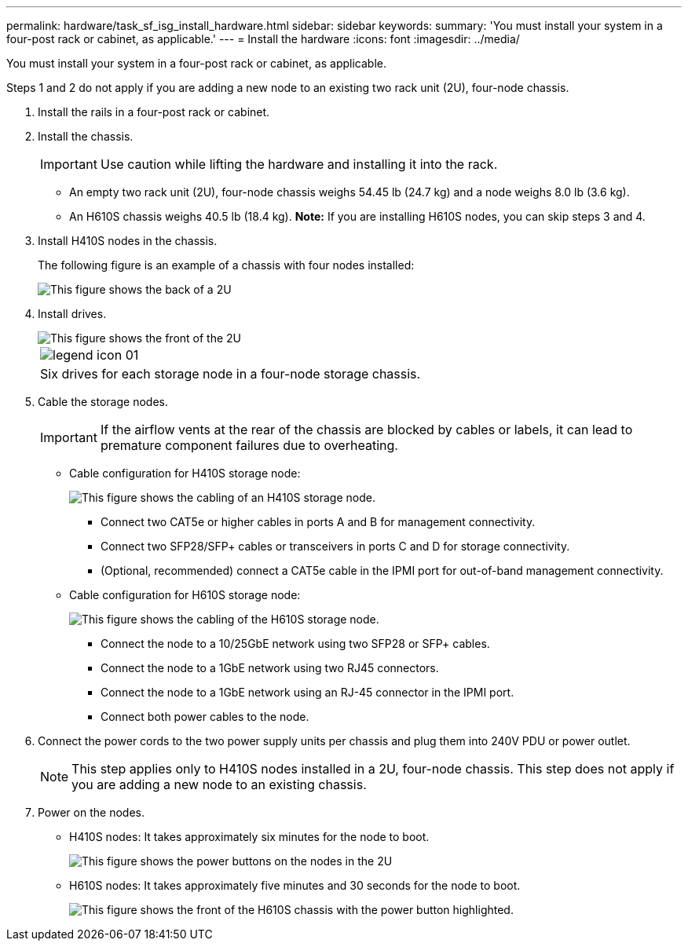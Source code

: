 ---
permalink: hardware/task_sf_isg_install_hardware.html
sidebar: sidebar
keywords: 
summary: 'You must install your system in a four-post rack or cabinet, as applicable.'
---
= Install the hardware
:icons: font
:imagesdir: ../media/

[.lead]
You must install your system in a four-post rack or cabinet, as applicable.

Steps 1 and 2 do not apply if you are adding a new node to an existing two rack unit (2U), four-node chassis.

. Install the rails in a four-post rack or cabinet.
. Install the chassis.
+
IMPORTANT: Use caution while lifting the hardware and installing it into the rack.

 ** An empty two rack unit (2U), four-node chassis weighs 54.45 lb (24.7 kg) and a node weighs 8.0 lb (3.6 kg).
 ** An H610S chassis weighs 40.5 lb (18.4 kg).
*Note:* If you are installing H610S nodes, you can skip steps 3 and 4.

. Install H410S nodes in the chassis.
+
The following figure is an example of a chassis with four nodes installed:
+
image::../media/sf_isi_chassis_rear.png[This figure shows the back of a 2U, four-node chassis with the nodes called out.]

. Install drives.
+
image::../media/hci_stor_node_ssd_bays.gif[This figure shows the front of the 2U, four-node chassis with the drive bays called out.]
+
|===
a|
image:../media/legend_icon_01.gif[]
a|
Six drives for each storage node in a four-node storage chassis.
|===

. Cable the storage nodes.
+
IMPORTANT: If the airflow vents at the rear of the chassis are blocked by cables or labels, it can lead to premature component failures due to overheating.

 ** Cable configuration for H410S storage node:
+
image::../media/hci_isi_storage_cabling.png[This figure shows the cabling of an H410S storage node.]

  *** Connect two CAT5e or higher cables in ports A and B for management connectivity.
  *** Connect two SFP28/SFP+ cables or transceivers in ports C and D for storage connectivity.
  *** (Optional, recommended) connect a CAT5e cable in the IPMI port for out-of-band management connectivity.

 ** Cable configuration for H610S storage node:
+
image::../media/h600s_isi_noderear.png[This figure shows the cabling of the H610S storage node.]

  *** Connect the node to a 10/25GbE network using two SFP28 or SFP+ cables.
  *** Connect the node to a 1GbE network using two RJ45 connectors.
  *** Connect the node to a 1GbE network using an RJ-45 connector in the IPMI port.
  *** Connect both power cables to the node.

. Connect the power cords to the two power supply units per chassis and plug them into 240V PDU or power outlet.
+
NOTE: This step applies only to H410S nodes installed in a 2U, four-node chassis. This step does not apply if you are adding a new node to an existing chassis.

. Power on the nodes.
 ** H410S nodes: It takes approximately six minutes for the node to boot.
+
image::../media/hci_poweron_isg.gif[This figure shows the power buttons on the nodes in the 2U, four-node chassis.]

 ** H610S nodes: It takes approximately five minutes and 30 seconds for the node to boot.
+
image::../media/h600s_isi_nodefront.png[This figure shows the front of the H610S chassis with the power button highlighted.]
